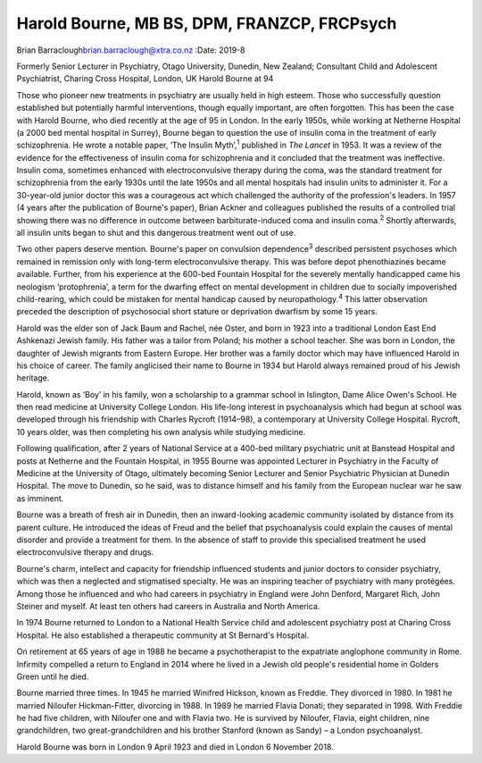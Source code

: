 ============================================
Harold Bourne, MB BS, DPM, FRANZCP, FRCPsych
============================================



Brian Barraclough\ brian.barraclough@xtra.co.nz
:Date: 2019-8


.. contents::
   :depth: 3
..

Formerly Senior Lecturer in Psychiatry, Otago University, Dunedin, New
Zealand; Consultant Child and Adolescent Psychiatrist, Charing Cross
Hospital, London, UK Harold Bourne at 94

Those who pioneer new treatments in psychiatry are usually held in high
esteem. Those who successfully question established but potentially
harmful interventions, though equally important, are often forgotten.
This has been the case with Harold Bourne, who died recently at the age
of 95 in London. In the early 1950s, while working at Netherne Hospital
(a 2000 bed mental hospital in Surrey), Bourne began to question the use
of insulin coma in the treatment of early schizophrenia. He wrote a
notable paper, ‘The Insulin Myth’,\ :sup:`1` published in *The Lancet*
in 1953. It was a review of the evidence for the effectiveness of
insulin coma for schizophrenia and it concluded that the treatment was
ineffective. Insulin coma, sometimes enhanced with electroconvulsive
therapy during the coma, was the standard treatment for schizophrenia
from the early 1930s until the late 1950s and all mental hospitals had
insulin units to administer it. For a 30-year-old junior doctor this was
a courageous act which challenged the authority of the profession's
leaders. In 1957 (4 years after the publication of Bourne's paper),
Brian Ackner and colleagues published the results of a controlled trial
showing there was no difference in outcome between barbiturate-induced
coma and insulin coma.\ :sup:`2` Shortly afterwards, all insulin units
began to shut and this dangerous treatment went out of use.

Two other papers deserve mention. Bourne's paper on convulsion
dependence\ :sup:`3` described persistent psychoses which remained in
remission only with long-term electroconvulsive therapy. This was before
depot phenothiazines became available. Further, from his experience at
the 600-bed Fountain Hospital for the severely mentally handicapped came
his neologism ‘protophrenia’, a term for the dwarfing effect on mental
development in children due to socially impoverished child-rearing,
which could be mistaken for mental handicap caused by
neuropathology.\ :sup:`4` This latter observation preceded the
description of psychosocial short stature or deprivation dwarfism by
some 15 years.

Harold was the elder son of Jack Baum and Rachel, née Oster, and born in
1923 into a traditional London East End Ashkenazi Jewish family. His
father was a tailor from Poland; his mother a school teacher. She was
born in London, the daughter of Jewish migrants from Eastern Europe. Her
brother was a family doctor which may have influenced Harold in his
choice of career. The family anglicised their name to Bourne in 1934 but
Harold always remained proud of his Jewish heritage.

Harold, known as ‘Boy’ in his family, won a scholarship to a grammar
school in Islington, Dame Alice Owen's School. He then read medicine at
University College London. His life-long interest in psychoanalysis
which had begun at school was developed through his friendship with
Charles Rycroft (1914–98), a contemporary at University College
Hospital. Rycroft, 10 years older, was then completing his own analysis
while studying medicine.

Following qualification, after 2 years of National Service at a 400-bed
military psychiatric unit at Banstead Hospital and posts at Netherne and
the Fountain Hospital, in 1955 Bourne was appointed Lecturer in
Psychiatry in the Faculty of Medicine at the University of Otago,
ultimately becoming Senior Lecturer and Senior Psychiatric Physician at
Dunedin Hospital. The move to Dunedin, so he said, was to distance
himself and his family from the European nuclear war he saw as imminent.

Bourne was a breath of fresh air in Dunedin, then an inward-looking
academic community isolated by distance from its parent culture. He
introduced the ideas of Freud and the belief that psychoanalysis could
explain the causes of mental disorder and provide a treatment for them.
In the absence of staff to provide this specialised treatment he used
electroconvulsive therapy and drugs.

Bourne's charm, intellect and capacity for friendship influenced
students and junior doctors to consider psychiatry, which was then a
neglected and stigmatised specialty. He was an inspiring teacher of
psychiatry with many protégées. Among those he influenced and who had
careers in psychiatry in England were John Denford, Margaret Rich, John
Steiner and myself. At least ten others had careers in Australia and
North America.

In 1974 Bourne returned to London to a National Health Service child and
adolescent psychiatry post at Charing Cross Hospital. He also
established a therapeutic community at St Bernard's Hospital.

On retirement at 65 years of age in 1988 he became a psychotherapist to
the expatriate anglophone community in Rome. Infirmity compelled a
return to England in 2014 where he lived in a Jewish old people's
residential home in Golders Green until he died.

Bourne married three times. In 1945 he married Winifred Hickson, known
as Freddie. They divorced in 1980. In 1981 he married Niloufer
Hickman-Fitter, divorcing in 1988. In 1989 he married Flavia Donati;
they separated in 1998. With Freddie he had five children, with Niloufer
one and with Flavia two. He is survived by Niloufer, Flavia, eight
children, nine grandchildren, two great-grandchildren and his brother
Stanford (known as Sandy) – a London psychoanalyst.

Harold Bourne was born in London 9 April 1923 and died in London 6
November 2018.

